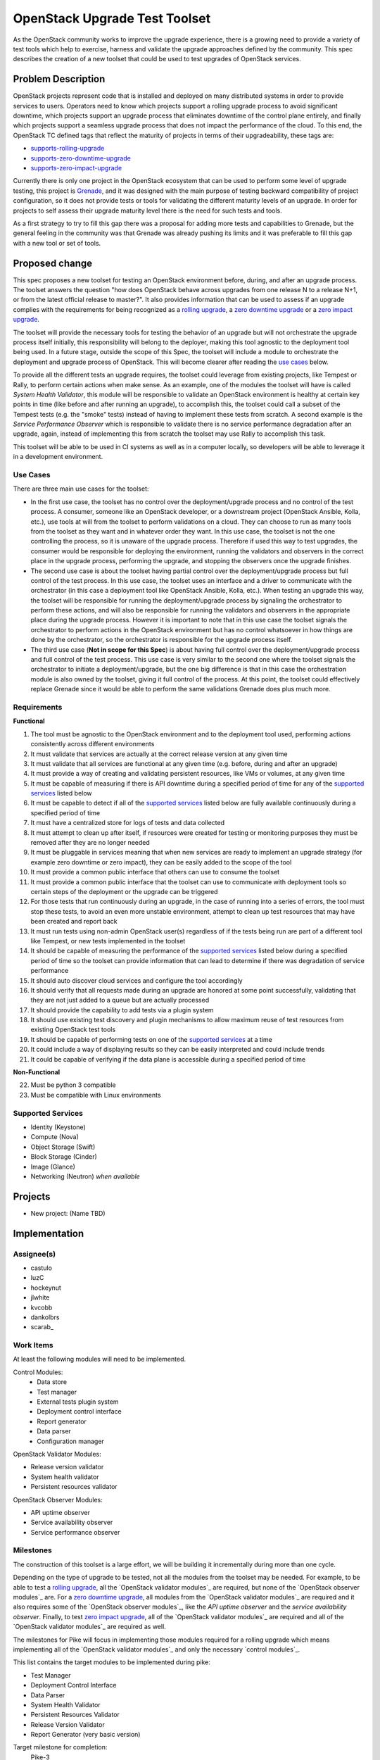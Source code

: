 ..
 This work is licensed under a Creative Commons Attribution 3.0 Unported
 License.
 http://creativecommons.org/licenses/by/3.0/legalcode

..

===============================
 OpenStack Upgrade Test Toolset
===============================

As the OpenStack community works to improve the upgrade experience, there is a
growing need to provide a variety of test tools which help to exercise,
harness and validate the upgrade approaches defined by the community.
This spec describes the creation of a new toolset that could be used to test
upgrades of OpenStack services.


Problem Description
===================

OpenStack projects represent code that is installed and deployed on many
distributed systems in order to provide services to users. Operators need to
know which projects support a rolling upgrade process to avoid significant
downtime, which projects support an upgrade process that eliminates downtime of
the control plane entirely, and finally which projects support a seamless
upgrade process that does not impact the performance of the cloud. To this end,
the OpenStack TC defined tags that reflect the maturity of projects in terms of
their upgradeability, these tags are:

- `supports-rolling-upgrade`_
- `supports-zero-downtime-upgrade`_
- `supports-zero-impact-upgrade`_

Currently there is only one project in the OpenStack ecosystem that can be used
to perform some level of upgrade testing, this project is `Grenade`_, and it was
designed with the main purpose of testing backward compatibility of project
configuration, so it does not provide tests or tools for validating the
different maturity levels of an upgrade. In order for projects to self assess
their upgrade maturity level there is the need for such tests and tools.

As a first strategy to try to fill this gap there was a proposal for adding more
tests and capabilities to Grenade, but the general feeling in the community was
that Grenade was already pushing its limits and it was preferable to fill this
gap with a new tool or set of tools.


Proposed change
===============

This spec proposes a new toolset for testing an OpenStack environment before,
during, and after an upgrade process. The toolset answers the question "how does
OpenStack behave across upgrades from one release N to a release N+1, or from
the latest official release to master?". It also provides information that can
be used to assess if an upgrade complies with the requirements for being
recognized as a `rolling upgrade`_, a `zero downtime upgrade`_ or a
`zero impact upgrade`_.

The toolset will provide the necessary tools for testing the behavior of an
upgrade but will not orchestrate the upgrade process itself initially, this
responsibility will belong to the deployer, making this tool agnostic to the
deployment tool being used. In a future stage, outside the scope of this Spec,
the toolset will include a module to orchestrate the deployment and upgrade
process of OpenStack. This will become clearer after reading the
`use cases`_ below.

To provide all the different tests an upgrade requires, the toolset could
leverage from existing projects, like Tempest or Rally, to perform certain
actions when make sense. As an example, one of the modules the toolset will have
is called *System Health Validator*, this module will be responsible to validate
an OpenStack environment is healthy at certain key points in time (like before
and after running an upgrade), to accomplish this, the toolset could call a
subset of the Tempest tests (e.g. the "smoke" tests) instead of having to
implement these tests from scratch. A second example is the
*Service Performance Observer* which is responsible to validate there is no
service performance degradation after an upgrade, again, instead of implementing
this from scratch the toolset may use Rally to accomplish this task.

This toolset will be able to be used in CI systems as well as in a computer
locally, so developers will be able to leverage it in a development environment.

Use Cases
---------

There are three main use cases for the toolset:

- In the first use case, the toolset has no control over the deployment/upgrade
  process and no control of the test process. A consumer, someone like an
  OpenStack developer, or a downstream project (OpenStack Ansible, Kolla, etc.),
  use tools at will from the toolset to perform validations on a cloud. They can
  choose to run as many tools from the toolset as they want and in whatever
  order they want. In this use case, the toolset is not the one controlling the
  process, so it is unaware of the upgrade process. Therefore if used this way
  to test upgrades, the consumer would be responsible for deploying the
  environment, running the validators and observers in the correct place in the
  upgrade process, performing the upgrade, and stopping the observers once the
  upgrade finishes.

- The second use case is about the toolset having partial control over the
  deployment/upgrade process but full control of the test process. In this use
  case, the toolset uses an interface and a driver to communicate with the
  orchestrator (in this case a deployment tool like OpenStack Ansible, Kolla,
  etc.). When testing an upgrade this way, the toolset will be responsible for
  running the deployment/upgrade process by signaling the orchestrator to
  perform these actions, and will also be responsible for running the validators
  and observers in the appropriate place during the upgrade process. However it
  is important to note that in this use case the toolset signals the
  orchestrator to perform actions in the OpenStack environment but has no
  control whatsoever in how things are done by the orchestrator, so the
  orchestrator is responsible for the upgrade process itself.

- The third use case (**Not in scope for this Spec**) is about having full
  control over the deployment/upgrade process and full control of the test
  process. This use case is very similar to the second one where the toolset
  signals the orchestrator to initiate a deployment/upgrade, but the one big
  difference is that in this case the orchestration module is also owned by the
  toolset, giving it full control of the process. At this point, the toolset
  could effectively replace Grenade since it would be able to perform the same
  validations Grenade does plus much more.

Requirements
------------

**Functional**

1. The tool must be agnostic to the OpenStack environment and to the deployment
   tool used, performing actions consistently across different environments
2. It must validate that services are actually at the correct release version at
   any given time
3. It must validate that all services are functional at any given time (e.g.
   before, during and after an upgrade)
4. It must provide a way of creating and validating persistent resources, like
   VMs or volumes, at any given time
5. It must be capable of measuring if there is API downtime during a specified
   period of time for any of the `supported services`_ listed below
6. It must be capable to detect if all of the `supported services`_ listed below
   are fully available continuously during a specified period of time
7. It must have a centralized store for logs of tests and data collected
8. It must attempt to clean up after itself, if resources were created for
   testing or monitoring purposes they must be removed after they are no longer
   needed
9. It must be pluggable in services meaning that when new services are ready to
   implement an upgrade strategy (for example zero downtime or zero impact),
   they can be easily added to the scope of the tool
10. It must provide a common public interface that others can use to consume the
    toolset
11. It must provide a common public interface that the toolset can use to
    communicate with deployment tools so certain steps of the deployment or the
    upgrade can be triggered
12. For those tests that run continuously during an upgrade, in the case of
    running into a series of errors, the tool must stop these tests, to avoid an
    even more unstable environment, attempt to clean up test resources that may
    have been created and report back
13. It must run tests using non-admin OpenStack user(s) regardless of if the
    tests being run are part of a different tool like Tempest, or new tests
    implemented in the toolset
14. It should be capable of measuring the performance of the
    `supported services`_ listed below during a specified period of time so the
    toolset can provide information that can lead to determine if there was
    degradation of service performance
15. It should auto discover cloud services and configure the tool accordingly
16. It should verify that all requests made during an upgrade are honored at
    some point successfully, validating that they are not just added to a queue
    but are actually processed
17. It should provide the capability to add tests via a plugin system
18. It should use existing test discovery and plugin mechanisms to allow maximum
    reuse of test resources from existing OpenStack test tools
19. It should be capable of performing tests on one of the `supported services`_
    at a time
20. It could include a way of displaying results so they can be easily
    interpreted and could include trends
21. It could be capable of verifying if the data plane is accessible during a
    specified period of time

**Non-Functional**

22. Must be python 3 compatible
23. Must be compatible with Linux environments


Supported Services
------------------

- Identity (Keystone)
- Compute (Nova)
- Object Storage (Swift)
- Block Storage (Cinder)
- Image (Glance)
- Networking (Neutron) *when available*


Projects
========

- New project: (Name TBD)


Implementation
==============

Assignee(s)
-----------

- castulo
- luzC
- hockeynut
- jlwhite
- kvcobb
- dankolbrs
- scarab\_


Work Items
----------

At least the following modules will need to be implemented.

Control Modules:
 - Data store
 - Test manager
 - External tests plugin system
 - Deployment control interface
 - Report generator
 - Data parser
 - Configuration manager

OpenStack Validator Modules:

- Release version validator
- System health validator
- Persistent resources validator

OpenStack Observer Modules:

- API uptime observer
- Service availability observer
- Service performance observer



Milestones
----------

The construction of this toolset is a large effort, we will be building it
incrementally during more than one cycle.

Depending on the type of upgrade to be tested, not all the modules from the
toolset may be needed. For example, to be able to test a `rolling upgrade`_, all
the `OpenStack validator modules`_ are required, but none of the
`OpenStack observer modules`_ are. For a `zero downtime upgrade`_, all modules
from the `OpenStack validator modules`_ are required and it also requires some
of the `OpenStack observer modules`_, like the *API uptime observer* and the
*service availability observer*. Finally, to test `zero impact upgrade`_, all
of the `OpenStack validator modules`_ are required and all of the
`OpenStack validator modules`_ are required as well.

The milestones for Pike will focus in implementing those modules required for a
rolling upgrade which means implementing all of the
`OpenStack validator modules`_ and only the necessary `control modules`_.

This list contains the target modules to be implemented during pike:

- Test Manager
- Deployment Control Interface
- Data Parser
- System Health Validator
- Persistent Resources Validator
- Release Version Validator
- Report Generator (very basic version)

Target milestone for completion:
  Pike-3


Diagram
-------

The following image shows a simplified diagram of the architecture of the
toolset, it does not include all of the interactions between modules.

.. image:: static/upgrade_test_tool_architecture_v2.1.jpg
    :align: center
    :alt: Upgrade Test Toolset


References
==========

Previous Specs for Grenade related to this effort

- `Ensure API uptime during zero downtime upgrades`_
- `Enable running Rolling Upgrade process`_
- `Make Grenade capable of deploying a multi-node environment`_

.. _supports-rolling-upgrade: https://governance.openstack.org/tc/reference/tags/assert_supports-rolling-upgrade.html
.. _supports-zero-downtime-upgrade: https://governance.openstack.org/tc/reference/tags/assert_supports-zero-downtime-upgrade.html
.. _supports-zero-impact-upgrade: https://governance.openstack.org/tc/reference/tags/assert_supports-zero-impact-upgrade.html
.. _rolling upgrade: https://governance.openstack.org/tc/reference/tags/assert_supports-rolling-upgrade.html
.. _zero downtime upgrade: https://governance.openstack.org/tc/reference/tags/assert_supports-zero-downtime-upgrade.html
.. _zero impact upgrade: https://governance.openstack.org/tc/reference/tags/assert_supports-zero-impact-upgrade.html
.. _Grenade: https://github.com/openstack-dev/grenade
.. _Ensure API uptime during zero downtime upgrades: https://review.openstack.org/#/c/422170/7/specs/grenade/api-uptime.rst
.. _Enable running Rolling Upgrade process: https://review.openstack.org/#/c/433216/3/specs/grenade/rolling_upgrade.rst
.. _Make Grenade capable of deploying a multi-node environment: https://review.openstack.org/#/c/435636/2/specs/grenade/multi-node-aware.rst
